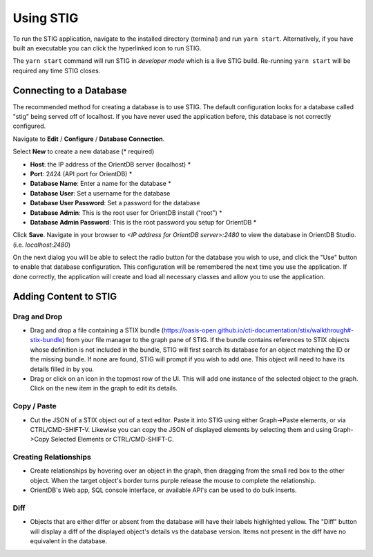 Using STIG 
===========
To run the STIG application, navigate to the installed directory (terminal) and run ``yarn start``. Alternatively, if you have built an executable you can click the hyperlinked icon to run STIG.

The ``yarn start`` command will run STIG in `developer mode` which is a live STIG build. Re-running ``yarn start`` will be required any time STIG closes.

Connecting to a Database
^^^^^^^^^^^^^^^^^^^^^^^^^

.. image:: db-gif.gif

The recommended method for creating a database is to use STIG. The default configuration looks for a database called "stig" being served off of localhost. If you have never used the application before, this database is not correctly configured.

.. note: Make sure OrientDB is running before attempting to connect STIG to the database.

Navigate to **Edit** / **Configure** / **Database Connection**.

.. raw:: html

    <style> .red {color:red} </style>

.. role:: red

Select **New** to create a new database (:red:`* required`)

* **Host**: the IP address of the OrientDB server (localhost) :red:`*` 
* **Port**: 2424 (API port for OrientDB) :red:`*` 
* **Database Name**: Enter a name for the database :red:`*` 
* **Database User**: Set a username for the database
* **Database User Password**: Set a password for the database
* **Database Admin**: This is the root user for OrientDB install ("root") :red:`*` 
* **Database Admin Password**: This is the root password you setup for OrientDB :red:`*` 


Click **Save**. Navigate in your browser to `<IP address for OrientDB server>:2480` to view the database in OrientDB Studio. (i.e. `localhost:2480`)

On the next dialog you will be able to select the radio button for the database you wish to use, and click the "Use" button to enable that database configuration. This configuration will be remembered the next time you use the application. If done correctly, the application will create and load all necessary classes and allow you to use the application.

Adding Content to STIG 
^^^^^^^^^^^^^^^^^^^^^^

.. image:: importbundle.gif

Drag and Drop 
------------------
- Drag and drop a file containing a STIX bundle (https://oasis-open.github.io/cti-documentation/stix/walkthrough#-stix-bundle) from your file manager to the graph pane of STIG. If the bundle contains references to STIX objects whose definition is not included in the bundle, STIG will first search its database for an object matching the ID or the missing bundle.  If none are found, STIG will prompt if you wish to add one.  This object will need to have its details filled in by you.

- Drag or click on an icon in the topmost row of the UI.  This will add one instance of the selected object to the graph.  Click on the new item in the graph to edit its details.

Copy / Paste 
-----------------
- Cut the JSON of a STIX object out of a text editor.  Paste it into STIG using either Graph->Paste elements, or via CTRL/CMD-SHIFT-V.  Likewise you can copy the JSON of displayed elements by selecting them and using Graph->Copy Selected Elements or CTRL/CMD-SHIFT-C.

Creating Relationships 
----------------------
- Create relationships by hovering over an object in the graph, then dragging from the small red box to the other object.  When the target object's border turns purple release the mouse to complete the relationship.

- OrientDB's Web app, SQL console interface, or available API's can be used to do bulk inserts.

Diff 
----------
- Objects that are either differ or absent from the database will have their labels highlighted yellow.  The "Diff" button will display a diff of the displayed object's details vs the database version.  Items not present in the diff have no equivalent in the database.